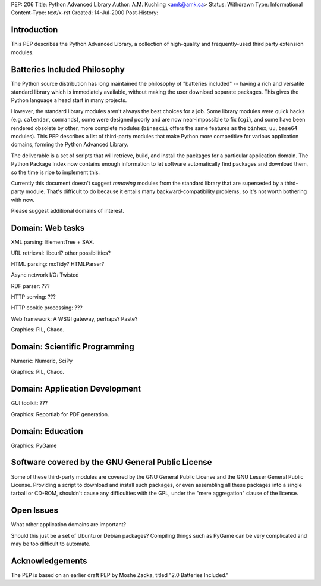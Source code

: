 PEP: 206
Title: Python Advanced Library
Author: A.M. Kuchling <amk@amk.ca>
Status: Withdrawn
Type: Informational
Content-Type: text/x-rst
Created: 14-Jul-2000
Post-History:


Introduction
============

This PEP describes the Python Advanced Library, a collection of
high-quality and frequently-used third party extension modules.


Batteries Included Philosophy
=============================

The Python source distribution has long maintained the philosophy
of "batteries included" -- having a rich and versatile standard
library which is immediately available, without making the user
download separate packages.  This gives the Python language a head
start in many projects.

However, the standard library modules aren't always the best
choices for a job.  Some library modules were quick hacks
(e.g. ``calendar``, ``commands``), some were designed poorly and are now
near-impossible to fix (``cgi``), and some have been rendered obsolete
by other, more complete modules (``binascii`` offers the same features
as the ``binhex``, ``uu``, ``base64`` modules).  This PEP describes a list of
third-party modules that make Python more competitive for various
application domains, forming the Python Advanced Library.

The deliverable is a set of scripts that will retrieve, build, and
install the packages for a particular application domain.  The
Python Package Index now contains enough information to let
software automatically find packages and download them, so the
time is ripe to implement this.

Currently this document doesn't suggest *removing* modules from
the standard library that are superseded by a third-party module.
That's difficult to do because it entails many backward-compatibility
problems, so it's not worth bothering with now.

Please suggest additional domains of interest.


Domain: Web tasks
=================

XML parsing: ElementTree + SAX.

URL retrieval: libcurl? other possibilities?

HTML parsing: mxTidy? HTMLParser?

Async network I/O: Twisted

RDF parser: ???

HTTP serving: ???

HTTP cookie processing: ???

Web framework: A WSGI gateway, perhaps?  Paste?

Graphics: PIL, Chaco.


Domain: Scientific Programming
==============================

Numeric: Numeric, SciPy

Graphics: PIL, Chaco.


Domain: Application Development
===============================

GUI toolkit: ???

Graphics: Reportlab for PDF generation.


Domain: Education
=================

Graphics: PyGame


Software covered by the GNU General Public License
==================================================

Some of these third-party modules are covered by the GNU General
Public License and the GNU Lesser General Public License.
Providing a script to download and install such packages, or even
assembling all these packages into a single tarball or CD-ROM,
shouldn't cause any difficulties with the GPL, under the "mere
aggregation" clause of the license.


Open Issues
===========

What other application domains are important?

Should this just be a set of Ubuntu or Debian packages?  Compiling
things such as PyGame can be very complicated and may be too
difficult to automate.


Acknowledgements
================

The PEP is based on an earlier draft PEP by Moshe Zadka, titled
"2.0 Batteries Included."
